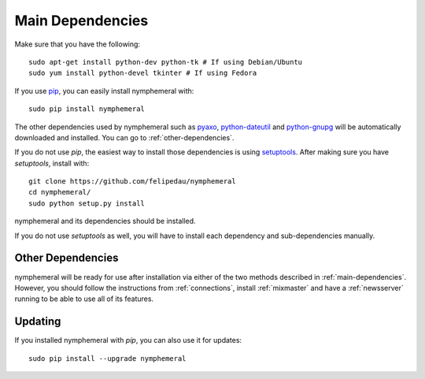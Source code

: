.. _main-dependencies:

=================
Main Dependencies
=================
Make sure that you have the following::

    sudo apt-get install python-dev python-tk # If using Debian/Ubuntu
    sudo yum install python-devel tkinter # If using Fedora

If you use `pip`_, you can easily install nymphemeral with::

    sudo pip install nymphemeral

The other dependencies used by nymphemeral such as `pyaxo`_,
`python-dateutil`_ and `python-gnupg`_ will be automatically
downloaded and installed. You can go to :ref:`other-dependencies`.

If you do not use *pip*, the easiest way to install those
dependencies is using `setuptools`_. After making sure you have
*setuptools*, install with::

    git clone https://github.com/felipedau/nymphemeral
    cd nymphemeral/
    sudo python setup.py install

nymphemeral and its dependencies should be installed.

If you do not use *setuptools* as well, you will have to install each
dependency and sub-dependencies manually.

.. _other-dependencies:

Other Dependencies
------------------
nymphemeral will be ready for use after installation via either of
the two methods described in :ref:`main-dependencies`. However, you
should follow the instructions from :ref:`connections`, install
:ref:`mixmaster` and have a :ref:`newsserver` running to be able to
use all of its features.

Updating
--------
If you installed nymphemeral with *pip*, you can also use it for
updates::

    sudo pip install --upgrade nymphemeral

.. _`pip`: https://pypi.python.org/pypi/pip
.. _`pyaxo`: https://github.com/rxcomm/pyaxo
.. _`python-dateutil`: https://pypi.python.org/pypi/python-dateutil
.. _`python-gnupg`: https://pypi.python.org/pypi/python-gnupg
.. _`setuptools`: https://pypi.python.org/pypi/setuptools
